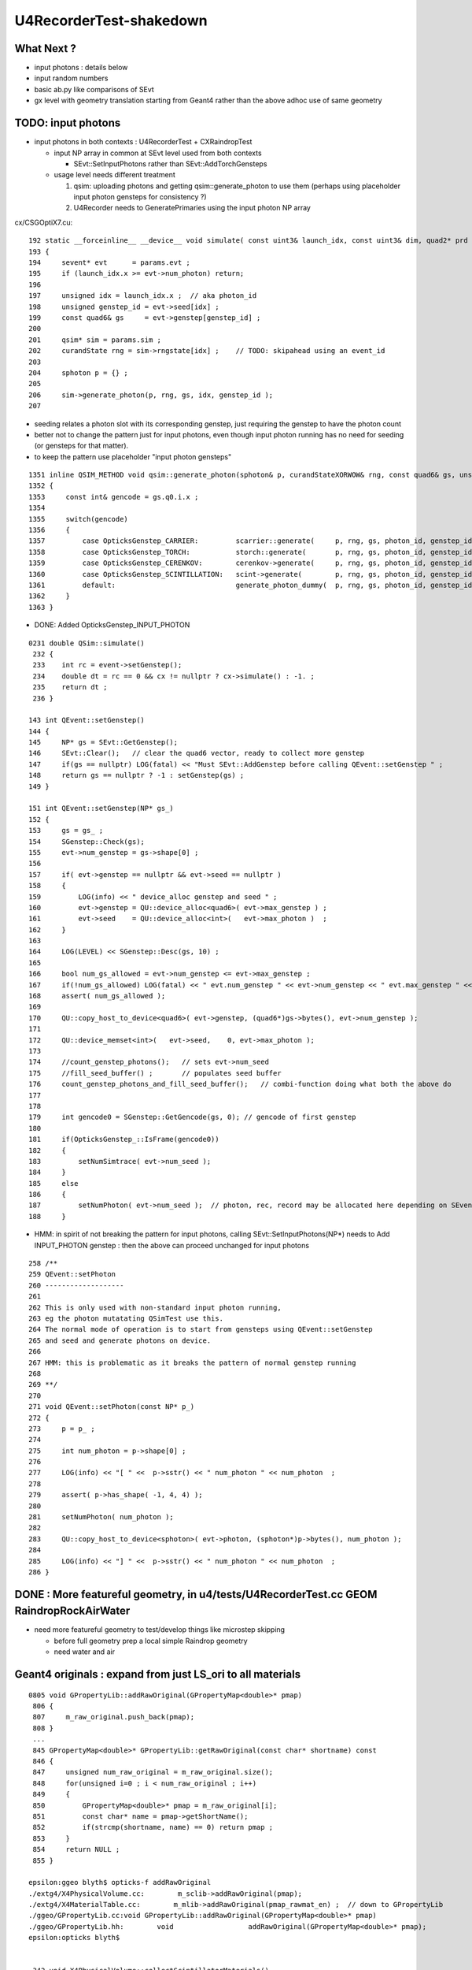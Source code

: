 U4RecorderTest-shakedown
===========================

What Next ?
-------------

* input photons : details below 
* input random numbers
* basic ab.py like comparisons of SEvt
* gx level with geometry translation starting from Geant4
  rather than the above adhoc use of same geometry 


TODO: input photons
-----------------------

* input photons in both contexts : U4RecorderTest + CXRaindropTest

  * input NP array in common at SEvt level used from both contexts 

    * SEvt::SetInputPhotons rather than SEvt::AddTorchGensteps

  * usage level needs different treatment 

    1. qsim: uploading photons and getting qsim::generate_photon to use them 
       (perhaps using placeholder input photon gensteps for consistency ?)

    2. U4Recorder needs to GeneratePrimaries using the input photon NP array  


cx/CSGOptiX7.cu::

    192 static __forceinline__ __device__ void simulate( const uint3& launch_idx, const uint3& dim, quad2* prd )
    193 {
    194     sevent* evt      = params.evt ;
    195     if (launch_idx.x >= evt->num_photon) return;
    196 
    197     unsigned idx = launch_idx.x ;  // aka photon_id
    198     unsigned genstep_id = evt->seed[idx] ;
    199     const quad6& gs     = evt->genstep[genstep_id] ;
    200 
    201     qsim* sim = params.sim ;
    202     curandState rng = sim->rngstate[idx] ;    // TODO: skipahead using an event_id 
    203 
    204     sphoton p = {} ;
    205 
    206     sim->generate_photon(p, rng, gs, idx, genstep_id );
    207 

* seeding relates a photon slot with its corresponding genstep, just requiring the genstep 
  to have the photon count 
* better not to change the pattern just for input photons, even though input photon running 
  has no need for seeding (or gensteps for that matter).  
* to keep the pattern use placeholder "input photon gensteps"

::

    1351 inline QSIM_METHOD void qsim::generate_photon(sphoton& p, curandStateXORWOW& rng, const quad6& gs, unsigned photon_id, unsigned genstep_id ) const
    1352 {
    1353     const int& gencode = gs.q0.i.x ;
    1354 
    1355     switch(gencode)
    1356     {
    1357         case OpticksGenstep_CARRIER:         scarrier::generate(     p, rng, gs, photon_id, genstep_id)  ; break ;
    1358         case OpticksGenstep_TORCH:           storch::generate(       p, rng, gs, photon_id, genstep_id ) ; break ;
    1359         case OpticksGenstep_CERENKOV:        cerenkov->generate(     p, rng, gs, photon_id, genstep_id ) ; break ;
    1360         case OpticksGenstep_SCINTILLATION:   scint->generate(        p, rng, gs, photon_id, genstep_id ) ; break ;
    1361         default:                             generate_photon_dummy(  p, rng, gs, photon_id, genstep_id)  ; break ;
    1362     }
    1363 }

    
* DONE: Added OpticksGenstep_INPUT_PHOTON 

::

    0231 double QSim::simulate()
     232 {
     233    int rc = event->setGenstep();
     234    double dt = rc == 0 && cx != nullptr ? cx->simulate() : -1. ;
     235    return dt ;
     236 }

    143 int QEvent::setGenstep()
    144 {
    145     NP* gs = SEvt::GetGenstep();
    146     SEvt::Clear();   // clear the quad6 vector, ready to collect more genstep
    147     if(gs == nullptr) LOG(fatal) << "Must SEvt::AddGenstep before calling QEvent::setGenstep " ;
    148     return gs == nullptr ? -1 : setGenstep(gs) ;
    149 }

    151 int QEvent::setGenstep(NP* gs_)
    152 {
    153     gs = gs_ ;
    154     SGenstep::Check(gs);
    155     evt->num_genstep = gs->shape[0] ;
    156 
    157     if( evt->genstep == nullptr && evt->seed == nullptr )
    158     {
    159         LOG(info) << " device_alloc genstep and seed " ;
    160         evt->genstep = QU::device_alloc<quad6>( evt->max_genstep ) ;
    161         evt->seed    = QU::device_alloc<int>(   evt->max_photon )  ;
    162     }
    163 
    164     LOG(LEVEL) << SGenstep::Desc(gs, 10) ;
    165 
    166     bool num_gs_allowed = evt->num_genstep <= evt->max_genstep ;
    167     if(!num_gs_allowed) LOG(fatal) << " evt.num_genstep " << evt->num_genstep << " evt.max_genstep " << evt->max_genstep ;
    168     assert( num_gs_allowed );
    169 
    170     QU::copy_host_to_device<quad6>( evt->genstep, (quad6*)gs->bytes(), evt->num_genstep );
    171 
    172     QU::device_memset<int>(   evt->seed,    0, evt->max_photon );
    173 
    174     //count_genstep_photons();   // sets evt->num_seed
    175     //fill_seed_buffer() ;       // populates seed buffer
    176     count_genstep_photons_and_fill_seed_buffer();   // combi-function doing what both the above do 
    177 
    178 
    179     int gencode0 = SGenstep::GetGencode(gs, 0); // gencode of first genstep   
    180 
    181     if(OpticksGenstep_::IsFrame(gencode0))
    182     {
    183         setNumSimtrace( evt->num_seed );
    184     }
    185     else
    186     {
    187         setNumPhoton( evt->num_seed );  // photon, rec, record may be allocated here depending on SEventConfig
    188     }


* HMM: in spirit of not breaking the pattern for input photons, calling SEvt::SetInputPhotons(NP*) 
  needs to Add INPUT_PHOTON genstep : then the above can proceed unchanged for input photons


::

    258 /**
    259 QEvent::setPhoton
    260 -------------------
    261 
    262 This is only used with non-standard input photon running, 
    263 eg the photon mutatating QSimTest use this.  
    264 The normal mode of operation is to start from gensteps using QEvent::setGenstep
    265 and seed and generate photons on device.
    266 
    267 HMM: this is problematic as it breaks the pattern of normal genstep running 
    268 
    269 **/
    270 
    271 void QEvent::setPhoton(const NP* p_)
    272 {
    273     p = p_ ;
    274     
    275     int num_photon = p->shape[0] ;
    276     
    277     LOG(info) << "[ " <<  p->sstr() << " num_photon " << num_photon  ;
    278     
    279     assert( p->has_shape( -1, 4, 4) );
    280     
    281     setNumPhoton( num_photon );
    282     
    283     QU::copy_host_to_device<sphoton>( evt->photon, (sphoton*)p->bytes(), num_photon );
    284     
    285     LOG(info) << "] " <<  p->sstr() << " num_photon " << num_photon  ;
    286 }   







DONE : More featureful geometry, in u4/tests/U4RecorderTest.cc GEOM RaindropRockAirWater
------------------------------------------------------------------------------------------

* need more featureful geometry to test/develop things like microstep skipping 

  * before full geometry prep a local simple Raindrop geometry 
  * need water and air 



Geant4 originals : expand from just LS_ori to all materials 
--------------------------------------------------------------

::

    0805 void GPropertyLib::addRawOriginal(GPropertyMap<double>* pmap)
     806 {
     807     m_raw_original.push_back(pmap);
     808 }
     ...
     845 GPropertyMap<double>* GPropertyLib::getRawOriginal(const char* shortname) const
     846 {
     847     unsigned num_raw_original = m_raw_original.size();
     848     for(unsigned i=0 ; i < num_raw_original ; i++)
     849     { 
     850         GPropertyMap<double>* pmap = m_raw_original[i];
     851         const char* name = pmap->getShortName();
     852         if(strcmp(shortname, name) == 0) return pmap ;
     853     }
     854     return NULL ;
     855 }

    epsilon:ggeo blyth$ opticks-f addRawOriginal
    ./extg4/X4PhysicalVolume.cc:        m_sclib->addRawOriginal(pmap);      
    ./extg4/X4MaterialTable.cc:        m_mlib->addRawOriginal(pmap_rawmat_en) ;  // down to GPropertyLib
    ./ggeo/GPropertyLib.cc:void GPropertyLib::addRawOriginal(GPropertyMap<double>* pmap)
    ./ggeo/GPropertyLib.hh:        void                  addRawOriginal(GPropertyMap<double>* pmap);
    epsilon:opticks blyth$ 


     342 void X4PhysicalVolume::collectScintillatorMaterials()
     343 {
     ...
     348     typedef GPropertyMap<double> PMAP ;
     349     std::vector<PMAP*> raw_energy_pmaps ;
     350     m_mlib->findRawOriginalMapsWithProperties( raw_energy_pmaps, SCINTILLATOR_PROPERTIES, ',' );
     ...
     378     // original energy domain 
     379     for(unsigned i=0 ; i < num_scint ; i++)
     380     {
     381         PMAP* pmap = raw_energy_pmaps[i] ;
     382         m_sclib->addRawOriginal(pmap);
     383     }

    105 void X4MaterialTable::init()
    106 {
    107     unsigned num_input_materials = m_input_materials.size() ;
    ...
    111     for(unsigned i=0 ; i < num_input_materials ; i++)
    112     {
    ...
    136         char mode_asis_en = 'E' ;
    137         GMaterial* rawmat_en = X4Material::Convert( material, mode_asis_en );
    138         GPropertyMap<double>* pmap_rawmat_en = dynamic_cast<GPropertyMap<double>*>(rawmat_en) ;
    139         m_mlib->addRawOriginal(pmap_rawmat_en) ;  // down to GPropertyLib

    0887 void GPropertyLib::findRawOriginalMapsWithProperties( std::vector<GPropertyMap<double>*>& dst, const char* props, char delim )
     888 {
     889     SelectPropertyMapsWithProperties(dst, props, delim, m_raw_original );
     890 }

    0982 void GPropertyLib::saveRawOriginal()
     983 {
     984     std::string dir = getCacheDir();
     985     unsigned num_raw_original = m_raw_original.size();
     986     LOG(LEVEL) << "[ " << dir << " num_raw_original " << num_raw_original ;
     987     for(unsigned i=0 ; i < num_raw_original ; i++)
     988     {
     989         GPropertyMap<double>* pmap = m_raw_original[i] ;
     990         pmap->save(dir.c_str());
     991     }
     992     LOG(LEVEL) << "]" ;
     993 }

    001 #include "SConstant.hh"
      2 
      3 const char* SConstant::ORIGINAL_DOMAIN_SUFFIX = "_ori" ;
      4 

    1076 template <typename T>
    1077 void GPropertyMap<T>::save(const char* dir)
    1078 {
    1079     std::string shortname = m_shortname ;
    1080     if(m_original_domain) shortname += SConstant::ORIGINAL_DOMAIN_SUFFIX ;
    1081 
    1082     LOG(LEVEL) << " save shortname (+_ori?) [" << shortname << "] m_original_domain " << m_original_domain  ;
    1083 
    1084     for(std::vector<std::string>::iterator it=m_keys.begin() ; it != m_keys.end() ; it++ )
    1085     {
    1086         std::string key = *it ;
    1087         std::string propname(key) ;
    1088         propname += ".npy" ;
    1089 
    1090         GProperty<T>* prop = m_prop[key] ;
    1091         prop->save(dir, shortname.c_str(), propname.c_str());  // dir, reldir, name
    1092     }
    1093 }


geocache-create uses okg4/tests/OKX4Test.cc::

    112     
    113     m_ggeo->postDirectTranslation();   // closing libs, finding repeat instances, merging meshes, saving 
    114     

    0584 /**
     585 GGeo::postDirectTranslation
     586 -------------------------------
     587 
     588 Invoked from G4Opticks::translateGeometry after the X4PhysicalVolume conversion
     589 for live running or from okg4/tests/OKX4Test.cc main for geocache-create.
     590 
     591 **/
     592 
     593 
     594 void GGeo::postDirectTranslation()
     595 {
     596     LOG(LEVEL) << "[" ;
     597 
     598     prepare();     // instances are formed here     
     599 
     600     LOG(LEVEL) << "( GBndLib::fillMaterialLineMap " ;
     601     GBndLib* blib = getBndLib();
     602     blib->fillMaterialLineMap();
     603     LOG(LEVEL) << ") GBndLib::fillMaterialLineMap " ;
     604 
     605     LOG(LEVEL) << "( GGeo::save " ;
     606     save();
     607     LOG(LEVEL) << ") GGeo::save " ;
     608 
     609 
     610     deferred();
     611 
     612     postDirectTranslationDump();
     613 
     614     LOG(LEVEL) << "]" ;
     615 }


With Gun : First 100 label id are zero ? FIXED 
------------------------------------------------

::

    In [25]: np.all( id_[100:] == np.arange(100,388, dtype=np.int32)  )
    Out[25]: True

    In [26]: np.all( id_[:100] == 0 )
    Out[26]: True

FIXED by commenting the SEvt::AddTorchGenstep when gun running::

    133 int main(int argc, char** argv)
    134 {    
    135     OPTICKS_LOG(argc, argv);
    136 
    137     unsigned max_bounce = 9 ;
    138     SEventConfig::SetMaxBounce(max_bounce);
    139     SEventConfig::SetMaxRecord(max_bounce+1);
    140     SEventConfig::SetMaxRec(max_bounce+1);
    141     SEventConfig::SetMaxSeq(max_bounce+1);
    142 
    143     SEvt evt ; 
    144     //SEvt::AddTorchGenstep();


With Gun : FIXED : Unexpected seq labels 
-----------------------------------------

* should be starting with SI or CK 

::

   0 : MI SD SD SD MI MI 
   1 : MI SD SD SD MI MI 
   2 : MI SD SD MI MI MI 
   3 : MI SD SD MI MI MI 
   4 : MI SC SD MI MI MI 
   5 : SI SC SD MI MI MI 
   6 : SI SC SD MI MI MI 
   7 : SI AB AB MI 
   8 : SI AB AB MI 


After zeroing seq and rec at SEvt::startPhoton the seq looks more reasonable::

   0 : CK AB AB 
   1 : CK AB SC AB MI 
   2 : CK AB 
   3 : CK MI 
   4 : CK AB 
   5 : SI AB 
   6 : SI SC MI MI MI MI 
   7 : SI AB 
   8 : SI AB AB MI 
   9 : SI MI 


With Gun : Not terminated at AB ? Probably reemision rejoin AB scrub not working yet ? YEP: FIXED
----------------------------------------------------------------------------------------------------

* actually did i implement that at all ? only did the flagmask not the seqhis ?

seqhis::

   0 : CK AB AB 
   1 : CK AB SC AB MI 
   2 : CK AB 
   3 : CK MI 
   4 : CK AB 
   5 : SI AB 
   6 : SI SC MI MI MI MI 
   7 : SI AB 
   8 : SI AB AB MI 
   9 : SI MI 

Implement GIDX control for debug running with single genstep.::

    bflagdesc_(r[0,j])
     idx(     0) prd(  0    0     0 0 ii:    0)  CK               CK  
     idx(     0) prd(  0    0     0 0 ii:    0)  AB            AB|CK  
     idx(     0) prd(  0    0     0 0 ii:    0)  AB         RE|AB|CK  


* FIXED : clear discrepancy between the flag+seqhis and the flagmask 

The current_photon flag gets seq.add_nibble by SEvt::pointPhoton::

    342 void SEvt::pointPhoton(const spho& label)
    343 {   
    344     assert( label.isSameLineage(current_pho) );
    345     unsigned idx = label.id ;
    346     int& bounce = slot[idx] ;
    347     
    348     const sphoton& p = current_photon ;
    349     srec& rec = current_rec ;
    350     sseq& seq = current_seq ;
    351     
    352     if( evt->record && bounce < evt->max_record ) evt->record[evt->max_record*idx+bounce] = p ;
    353     if( evt->rec    && bounce < evt->max_rec    ) evt->add_rec(rec, idx, bounce, p );  
    354     if( evt->seq    && bounce < evt->max_seq    ) seq.add_nibble(bounce, p.flag(), p.boundary() );
    355     
    356     bounce += 1 ;
    357 }

Fixed reemission bookkeeping by history rewrite.

SEvt::rjoinPhoton::


    331     if( evt->photon )
    332     {
    333        // HMM: could directly change photon[idx] via ref ? 
    334        // But are here taking a copy to current_photon
    335        // and relying on copyback at SEvt::endPhoton
    336 
    337         current_photon = photon[idx] ;
    338         assert( current_photon.flag() == BULK_ABSORB );
    339         assert( current_photon.flagmask & BULK_ABSORB  );   // all continuePhoton should have BULK_ABSORB in flagmask
    340 
    341         current_photon.flagmask &= ~BULK_ABSORB  ; // scrub BULK_ABSORB from flagmask
    342         current_photon.set_flag(BULK_REEMIT) ;     // gets OR-ed into flagmask 
    343     }
    344 
    345     if( evt->seq )
    346     {
    347         current_seq = seq[idx] ;
    348         unsigned seq_flag = current_seq.get_flag(prior);
    349         assert( seq_flag == BULK_ABSORB );
    350         current_seq.set_flag(prior, BULK_REEMIT);
    351     }
    352 
    353     if( evt->record )
    354     {
    355         sphoton& rjoin_record = evt->record[evt->max_record*idx+prior]  ;
    356         unsigned rjoin_flag = rjoin_record.flag() ;
    357 
    358         LOG(info) << " rjoin.flag "  << OpticksPhoton::Flag(rjoin_flag)  ;
    359         assert( rjoin_flag == BULK_ABSORB );
    360         assert( rjoin_record.flagmask & BULK_ABSORB );
    361 
    362         rjoin_record.flagmask &= ~BULK_ABSORB ; // scrub BULK_ABSORB from flagmask  
    363         rjoin_record.set_flag(BULK_REEMIT) ;
    364     }


GIDX selection beyond the first is asserting : FIXED 
--------------------------------------------------------

::

    2022-06-09 16:52:41.855 INFO  [19428647] [U4Recorder::BeginOfRunAction@38] 
    2022-06-09 16:52:41.855 INFO  [19428647] [U4Recorder::BeginOfEventAction@40] 
    2022-06-09 16:52:41.856 INFO  [19428647] [SEvt::addGenstep@183]  s.desc sgs: idx   0 pho     5 off      0 typ G4Cerenkov_modified gidx 0 enabled 0
    2022-06-09 16:52:41.856 INFO  [19428647] [SEvt::addGenstep@183]  s.desc sgs: idx   0 pho     1 off      0 typ DsG4Scintillation_r4695 gidx 1 enabled 1
    2022-06-09 16:52:41.856 INFO  [19428647] [SEvt::setNumPhoton@210]  numphoton 1
    2022-06-09 16:52:41.856 INFO  [19428647] [SEvt::addGenstep@183]  s.desc sgs: idx   1 pho     1 off      1 typ DsG4Scintillation_r4695 gidx 2 enabled 0
    2022-06-09 16:52:41.856 INFO  [19428647] [SEvt::addGenstep@183]  s.desc sgs: idx   1 pho     1 off      1 typ DsG4Scintillation_r4695 gidx 3 enabled 0
    2022-06-09 16:52:41.856 INFO  [19428647] [SEvt::addGenstep@183]  s.desc sgs: idx   1 pho     1 off      1 typ DsG4Scintillation_r4695 gidx 4 enabled 0
    2022-06-09 16:52:41.856 INFO  [19428647] [SEvt::beginPhoton@269] 
    2022-06-09 16:52:41.856 INFO  [19428647] [SEvt::beginPhoton@270] spho ( gs ix id gn   1   0    1 0 ) 
    2022-06-09 16:52:41.856 ERROR [19428647] [SEvt::beginPhoton@275]  not in_range  idx 1 pho.size  1 label spho ( gs ix id gn   1   0    1 0 ) 
    Assertion failed: (in_range), function beginPhoton, file /Users/blyth/opticks/sysrap/SEvt.cc, line 281.
    ./U4RecorderTest.sh: line 43: 73818 Abort trap: 6           U4RecorderTest
    === ./U4RecorderTest.sh : logdir /tmp/blyth/opticks/U4RecorderTest
    epsilon:tests blyth$ 



The sgs genstep labelling is using an offset that does not account for enabled gensteps presumably::

     56 inline spho sgs::MakePho(unsigned idx, const spho& ancestor)
     57 {
     58     return ancestor.isDefined() ? ancestor.make_reemit() : spho::MakePho(index, idx, offset + idx, 0) ;
     59 }


FIXED this by simplifying genstep disabling to simply set the numphotons of disabled gensteps to zero, 
without any change to the collection machinery.  As genstep disabling is purely for debugging this is acceptable. 




FIXED : Checking rjoinPhoton matching tripping some asserts
---------------------------------------------------------------


::

    u4 ; cd tests

    epsilon:tests blyth$ ./U4RecorderTest.sh


    2022-06-09 20:51:29.134 INFO  [19769941] [SEvt::rjoinPhoton@315] 
    2022-06-09 20:51:29.134 INFO  [19769941] [SEvt::rjoinPhoton@316] spho ( gs ix id gn 117   0  33310 ) 
    rjoinPhotonCheck : does not have BULK_ABSORB flag ? ph.idx 333 flag_AB NO flagmask_AB NO
     pos (-1000.000,722.148,670.385)  t  46.844
     mom (-0.814, 0.581,-0.026)  iindex 0
     pol (-0.145,-0.159, 0.977)  wl 394.830
     bn 0 fl 4 id 0 or 1.000 ix 333 fm 16 ab MI
     digest(16) 1bf2798f0385a6f99531161605e3e661
     digest(12) 62c0957fc9dbf3ed296559467aa5d5d5
     NOT seq_flag_AB, rather   
     rjoin_record_d12   1e80c7b62fe41f2b3cfbc743988d1787
     current_photon_d12 62c0957fc9dbf3ed296559467aa5d5d5
     d12_match NO
    Assertion failed: (d12_match), function rjoinPhoton, file /Users/blyth/opticks/sysrap/SEvt.cc, line 377.
    ./U4RecorderTest.sh: line 43: 23381 Abort trap: 6           U4RecorderTest
    === ./U4RecorderTest.sh : logdir /tmp/blyth/opticks/U4RecorderTest
    /Users/blyth/opticks/u4/tests
    cfbase:/usr/local/opticks/geocache/OKX4Test_lWorld0x5780b30_PV_g4live/g4ok_gltf/5303cd587554cb16682990189831ae83/1/CSG_GGeo 
    Fold : setting globals False globals_prefix  
    t



FIXED : Smoking gun is getting impossible rjoin.flag of SCINTILLATION are clearly 
wandering over to another photons records::

    2022-06-10 11:56:09.859 INFO  [19958285] [SEvt::rjoinPhoton@321] 
    2022-06-10 11:56:09.859 INFO  [19958285] [SEvt::rjoinPhoton@322] spho (gs:ix:id:gn 117   0    0 10)
    rjoinPhotonCheck : does not have BULK_ABSORB flag ? sphoton idx 0 flag MISS flagmask SI|MI|RE
     pos (-1000.000,722.148,670.385)  t  46.844
     mom (-0.814, 0.581,-0.026)  iindex 0
     pol (-0.145,-0.159, 0.977)  wl 394.830
     bn 0 fl 4 id 0 or 1.000 ix 0 fm 16 ab MI
     digest(16) 7706526a21ed79f8fb759805c75c798b
     digest(12) 62c0957fc9dbf3ed296559467aa5d5d5
     NOT seq_flag_AB, rather   
     idx 0 bounce 11 prior 10 evt.max_record 10 rjoin_record_d12   1e80c7b62fe41f2b3cfbc743988d1787
     current_photon_d12 62c0957fc9dbf3ed296559467aa5d5d5
     d12match NO
     rjoin_record 
     pos (-9.399,42.455,114.610)  t  7.007
     mom ( 0.802, 0.597, 0.017)  iindex 0
     pol ( 0.559,-0.739,-0.377)  wl 466.605
     bn 0 fl 2 id 0 or 1.000 ix 1 fm 2 ab SI
     digest(16) 07cb368115014bb1c643bd028d48c1e0
     digest(12) 1e80c7b62fe41f2b3cfbc743988d1787
    2022-06-10 11:56:09.860 INFO  [19958285] [SEvt::rjoinPhoton@400]  rjoin.flag SCINTILLATION
     NOT rjoin_flag_AB 
     NOT rjoin_record_flagmask_AB 
     current_photon 
     pos (-1000.000,722.148,670.385)  t  46.844
     mom (-0.814, 0.581,-0.026)  iindex 0
     pol (-0.145,-0.159, 0.977)  wl 394.830
     bn 0 fl 10 id 0 or 1.000 ix 0 fm 16 ab RE
     digest(16) 829c294403eff470277c9cdb81f983a6
     digest(12) 62c0957fc9dbf3ed296559467aa5d5d5
    2022-06-10 11:56:09.860 INFO  [19958285] [SEvt::pointPhoton@494] spho (gs:ix:id:gn 117   0    0 10)  seqhis      55555555552 nib 11 SI RE RE RE RE RE RE RE RE RE RE                
    2022-06-10 11:56:09.860 INFO  [19958285] [U4Recorder::UserSteppingAction_Optical@190]  step.tstat fStopAndKill MISS



Must review how evt->max_record truncation is handled, as apparently not working.

* FIXED : the problem was just with the rjoin checking not applying the truncation








